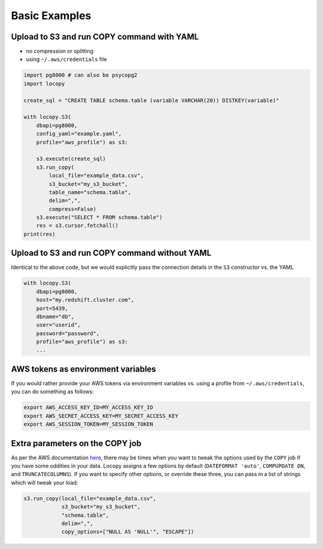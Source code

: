 Basic Examples
==============

Upload to S3 and run COPY command with YAML
-------------------------------------------

- no compression or splitting
- using ``~/.aws/credentials`` file

.. code-block:: python

    import pg8000 # can also be psycopg2
    import locopy

    create_sql = "CREATE TABLE schema.table (variable VARCHAR(20)) DISTKEY(variable)"

    with locopy.S3(
        dbapi=pg8000,
        config_yaml="example.yaml",
        profile="aws_profile") as s3:

        s3.execute(create_sql)
        s3.run_copy(
            local_file="example_data.csv",
            s3_bucket="my_s3_bucket",
            table_name="schema.table",
            delim=",",
            compress=False)
        s3.execute("SELECT * FROM schema.table")
        res = s3.cursor.fetchall()
    print(res)



Upload to S3 and run COPY command without YAML
----------------------------------------------

Identical to the above code, but we would explicitly pass the connection details in the ``S3``
constructor vs. the YAML

.. code-block:: python

    with locopy.S3(
        dbapi=pg8000,
        host="my.redshift.cluster.com",
        port=5439,
        dbname="db",
        user="userid",
        password="password",
        profile="aws_profile") as s3:
        ...



AWS tokens as environment variables
-----------------------------------

If you would rather provide your AWS tokens via environment variables vs. using a profile from
``~/.aws/credentials``, you can do something as follows:

.. code-block:: bash

    export AWS_ACCESS_KEY_ID=MY_ACCESS_KEY_ID
    export AWS_SECRET_ACCESS_KEY=MY_SECRET_ACCESS_KEY
    export AWS_SESSION_TOKEN=MY_SESSION_TOKEN



Extra parameters on the COPY job
--------------------------------

As per the AWS documentation `here <http://docs.aws.amazon.com/redshift/latest/dg/copy-parameters-data-conversion.html>`_,
there may be times when you want to tweak the options used by the ``COPY`` job if you have some
oddities in your data.  Locopy assigns a few options by default (``DATEFORMAT 'auto'``,
``COMPUPDATE ON``, and ``TRUNCATECOLUMNS``). If you want to specify other options, or override these
three, you can pass in a list of strings which will tweak your load:

.. code-block:: python

    s3.run_copy(local_file="example_data.csv",
                s3_bucket="my_s3_bucket",
                "schema.table",
                delim=",",
                copy_options=["NULL AS 'NULL'", "ESCAPE"])
